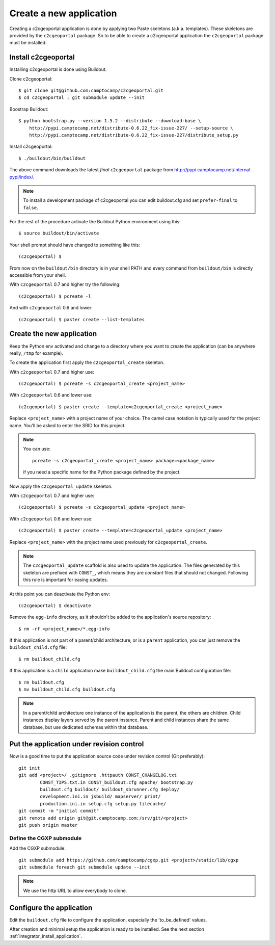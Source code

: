 .. _integrator_create_application:

Create a new application
========================

Creating a c2cgeoportal application is done by applying two Paste skeletons
(a.k.a. templates). These skeletons are provided by the ``c2cgeoportal``
package. So to be able to create a c2cgeoportal application the
``c2cgeoportal`` package must be installed.

Install c2cgeoportal
--------------------

Installing c2cgeoportal is done using Buildout.

Clone c2cgeoportal::

    $ git clone git@github.com:camptocamp/c2cgeoportal.git
    $ cd c2cgeoportal ; git submodule update --init

Boostrap Buildout::

    $ python bootstrap.py --version 1.5.2 --distribute --download-base \
        http://pypi.camptocamp.net/distribute-0.6.22_fix-issue-227/ --setup-source \
        http://pypi.camptocamp.net/distribute-0.6.22_fix-issue-227/distribute_setup.py

Install c2cgeoportal::

    $ ./buildout/bin/buildout

The above command downloads the latest *final* ``c2cgeoportal`` package from
http://pypi.camptocamp.net/internal-pypi/index/.

.. note::

    To install a development package of c2cgeoportal you can edit buildout.cfg
    and set ``prefer-final`` to ``false``.

For the rest of the procedure activate the Buildout Python environment
using this::

    $ source buildout/bin/activate

Your shell prompt should have changed to something like this::

    (c2cgeoportal) $

From now on the ``buildout/bin`` directory is in your shell PATH and
every command from ``buildout/bin`` is directly accessible from your
shell.

With ``c2cgeoportal`` 0.7 and higher try the following::

    (c2cgeoportal) $ pcreate -l

And with ``c2cgeoportal`` 0.6 and lower::

    (c2cgeoportal) $ paster create --list-templates


Create the new application
--------------------------

Keep the Python env activated and change to a directory where you want to
create the application (can be anywhere really, ``/tmp`` for example).

To create the application first apply the ``c2cgeoportal_create`` skeleton.

With ``c2cgeoportal`` 0.7 and higher use::

    (c2cgeoportal) $ pcreate -s c2cgeoportal_create <project_name>

With ``c2cgeoportal`` 0.6 and lower use::

    (c2cgeoportal) $ paster create --template=c2cgeoportal_create <project_name>

Replace ``<project_name>`` with a project name of your choice. The camel case
notation is typically used for the project name. You'll be asked to enter the
SRID for this project.

.. note::

    You can use::
    
        pcreate -s c2cgeoportal_create <project_name> package=<package_name>

    if you need a specific name for the Python package defined by the project.

Now apply the ``c2cgeoportal_update`` skeleton. 

With ``c2cgeoportal`` 0.7 and higher use::

    (c2cgeoportal) $ pcreate -s c2cgeoportal_update <project_name>

With ``c2cgeoportal`` 0.6 and lower use::

    (c2cgeoportal) $ paster create --template=c2cgeoportal_update <project_name>

Replace ``<project_name>`` with the project name used previously for
``c2cgeoportal_create``.

.. note::

    The ``c2cgeoportal_update`` scaffold is also used to update the
    application. The files generated by this skeleton are prefixed with
    ``CONST_``, which means they are *constant* files that should not changed.
    Following this rule is important for easing updates.

At this point you can deactivate the Python env::

    (c2cgeoportal) $ deactivate

Remove the ``egg-info`` directory, as it shouldn't be added to the
application's source repository::

    $ rm -rf <project_name>/*.egg-info

If this application is not part of a parent/child architecture, or is
a ``parent`` application, you can just remove the ``buildout_child.cfg`` file::

    $ rm buildout_child.cfg

If this application is a ``child`` application make ``buildout_child.cfg`` the
main Buildout configuration file::

    $ rm buildout.cfg
    $ mv buildout_child.cfg buildout.cfg

.. note::

    In a parent/child architecture one instance of the application is the
    parent, the others are children. Child instances display layers
    served by the parent instance. Parent and child instances share
    the same database, but use dedicated schemas within that database.

Put the application under revision control
------------------------------------------

Now is a good time to put the application source code under revision
control (Git preferably)::

    git init
    git add <project>/ .gitignore .httpauth CONST_CHANGELOG.txt 
            CONST_TIPS.txt.in CONST_buildout.cfg apache/ bootstrap.py
            buildout.cfg buildout/ buildout_sbrunner.cfg deploy/ 
            development.ini.in jsbuild/ mapserver/ print/
            production.ini.in setup.cfg setup.py tilecache/
    git commit -m "initial commit"
    git remote add origin git@git.camptocamp.com:/srv/git/<project>
    git push origin master

Define the CGXP submodule
~~~~~~~~~~~~~~~~~~~~~~~~~

Add the CGXP submodule::

    git submodule add https://github.com/camptocamp/cgxp.git <project>/static/lib/cgxp
    git submodule foreach git submodule update --init
 
.. note::

   We use the http URL to allow everybody to clone.


Configure the application
-------------------------

Edit the ``buildout.cfg`` file to configure the application, especially the
'to_be_defined' values.

After creation and minimal setup the application is ready to be installed.
See the next section :ref:`integrator_install_application`.

.. Minimal setup of the application
.. --------------------------------

.. This section provides the minimal set of things to do to get a working
.. application.

.. Defining background layers
.. --------------------------

.. A c2cgeoportal application has *background layers* and *overlays*. Background
.. layers, also known as base layers, sit at the bottom of the map. They're
.. typically cached layers. Overlays represent application-specific data. They're
.. displayed on top of background layers.

.. Background layers are created by the application integrator, while overlays are
.. created by the application administrator. This is why only background layers
.. are covered here in the Integrator Guide. Defining overlays is described in the
.. :ref:`administrator_guide`.

.. Create a WMTS layer (**To Be Changed**)

.. * Make sure that ``/var/sig/tilecache/`` exists and is writeable by the user ``www-data``.
.. * Add the matching layers definitions in the mapfile (``mapserver/c2cgeoportal.map.in``).
.. * Add a layer entry in ``tilecache/tilecache.cfg.in``. The ``layers`` attribute 
..   must contain the list of mapserver layers defined above.
.. * Update the layers list in the ``<package>/templates/viewer.js`` template. 
..   The ``layer`` parameter is the name 
..   of the tilecache layer entry just added in ``tilecache/tilecache.cfg.in``.

.. **To Be Completed**
